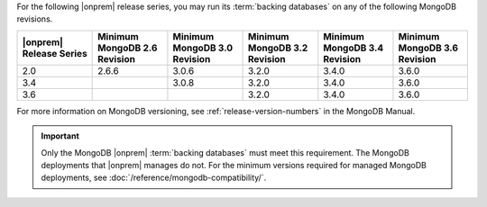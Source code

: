 For the following |onprem| release series, you may run its 
:term:`backing databases` on any of the following MongoDB revisions.

.. list-table::
   :header-rows: 1
   :widths: 16 16 16 16 16 16

   * - |onprem| Release Series
     - Minimum MongoDB 2.6 Revision
     - Minimum MongoDB 3.0 Revision
     - Minimum MongoDB 3.2 Revision
     - Minimum MongoDB 3.4 Revision
     - Minimum MongoDB 3.6 Revision

   * - 2.0
     - 2.6.6
     - 3.0.6
     - 3.2.0
     - 3.4.0
     - 3.6.0

   * - 3.4
     - 
     - 3.0.8
     - 3.2.0
     - 3.4.0
     - 3.6.0

   * - 3.6
     - 
     - 
     - 3.2.0
     - 3.4.0
     - 3.6.0

For more information on MongoDB versioning, see 
:ref:`release-version-numbers` in the MongoDB Manual.

.. important::

   Only the MongoDB |onprem| :term:`backing databases` must meet this
   requirement. The MongoDB deployments that |onprem| manages do not.
   For the minimum versions required for managed MongoDB deployments,
   see :doc:`/reference/mongodb-compatibility/`.
